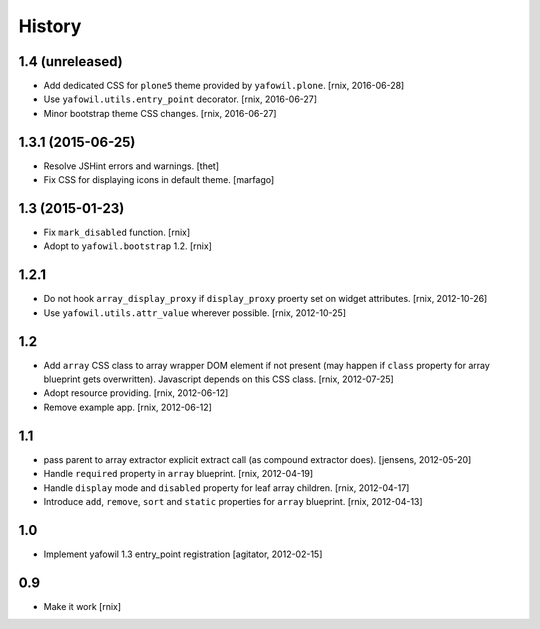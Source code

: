 
History
=======

1.4 (unreleased)
----------------

- Add dedicated CSS for ``plone5`` theme provided by ``yafowil.plone``.
  [rnix, 2016-06-28]

- Use ``yafowil.utils.entry_point`` decorator.
  [rnix, 2016-06-27]

- Minor bootstrap theme CSS changes.
  [rnix, 2016-06-27]


1.3.1 (2015-06-25)
------------------

- Resolve JSHint errors and warnings.
  [thet]

- Fix CSS for displaying icons in default theme.
  [marfago]


1.3 (2015-01-23)
----------------

- Fix ``mark_disabled`` function.
  [rnix]

- Adopt to ``yafowil.bootstrap`` 1.2.
  [rnix]


1.2.1
-----

- Do not hook ``array_display_proxy`` if ``display_proxy`` proerty set on
  widget attributes.
  [rnix, 2012-10-26]

- Use ``yafowil.utils.attr_value`` wherever possible.
  [rnix, 2012-10-25]


1.2
---

- Add ``array`` CSS class to array wrapper DOM element if not present (may
  happen if ``class`` property for array blueprint gets overwritten). Javascript
  depends on this CSS class.
  [rnix, 2012-07-25]

- Adopt resource providing.
  [rnix, 2012-06-12]

- Remove example app.
  [rnix, 2012-06-12]


1.1
---

- pass parent to array extractor explicit extract call (as compound extractor 
  does).
  [jensens, 2012-05-20]

- Handle ``required`` property in ``array`` blueprint.
  [rnix, 2012-04-19]

- Handle ``display`` mode and ``disabled`` property for leaf array children.
  [rnix, 2012-04-17]

- Introduce ``add``, ``remove``, ``sort`` and ``static`` properties for
  ``array`` blueprint.
  [rnix, 2012-04-13]


1.0
---

- Implement yafowil 1.3 entry_point registration
  [agitator, 2012-02-15]


0.9
---

- Make it work
  [rnix]
